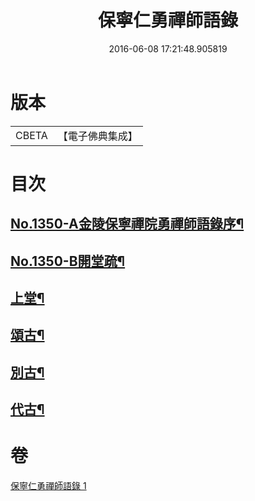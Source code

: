 #+TITLE: 保寧仁勇禪師語錄 
#+DATE: 2016-06-08 17:21:48.905819

* 版本
 |     CBETA|【電子佛典集成】|

* 目次
** [[file:KR6q0284_001.txt::001-0277b1][No.1350-A金陵保寧禪院勇禪師語錄序¶]]
** [[file:KR6q0284_001.txt::001-0277b11][No.1350-B開堂疏¶]]
** [[file:KR6q0284_001.txt::001-0277c13][上堂¶]]
** [[file:KR6q0284_001.txt::001-0289c2][頌古¶]]
** [[file:KR6q0284_001.txt::001-0294a10][別古¶]]
** [[file:KR6q0284_001.txt::001-0294a17][代古¶]]

* 卷
[[file:KR6q0284_001.txt][保寧仁勇禪師語錄 1]]

